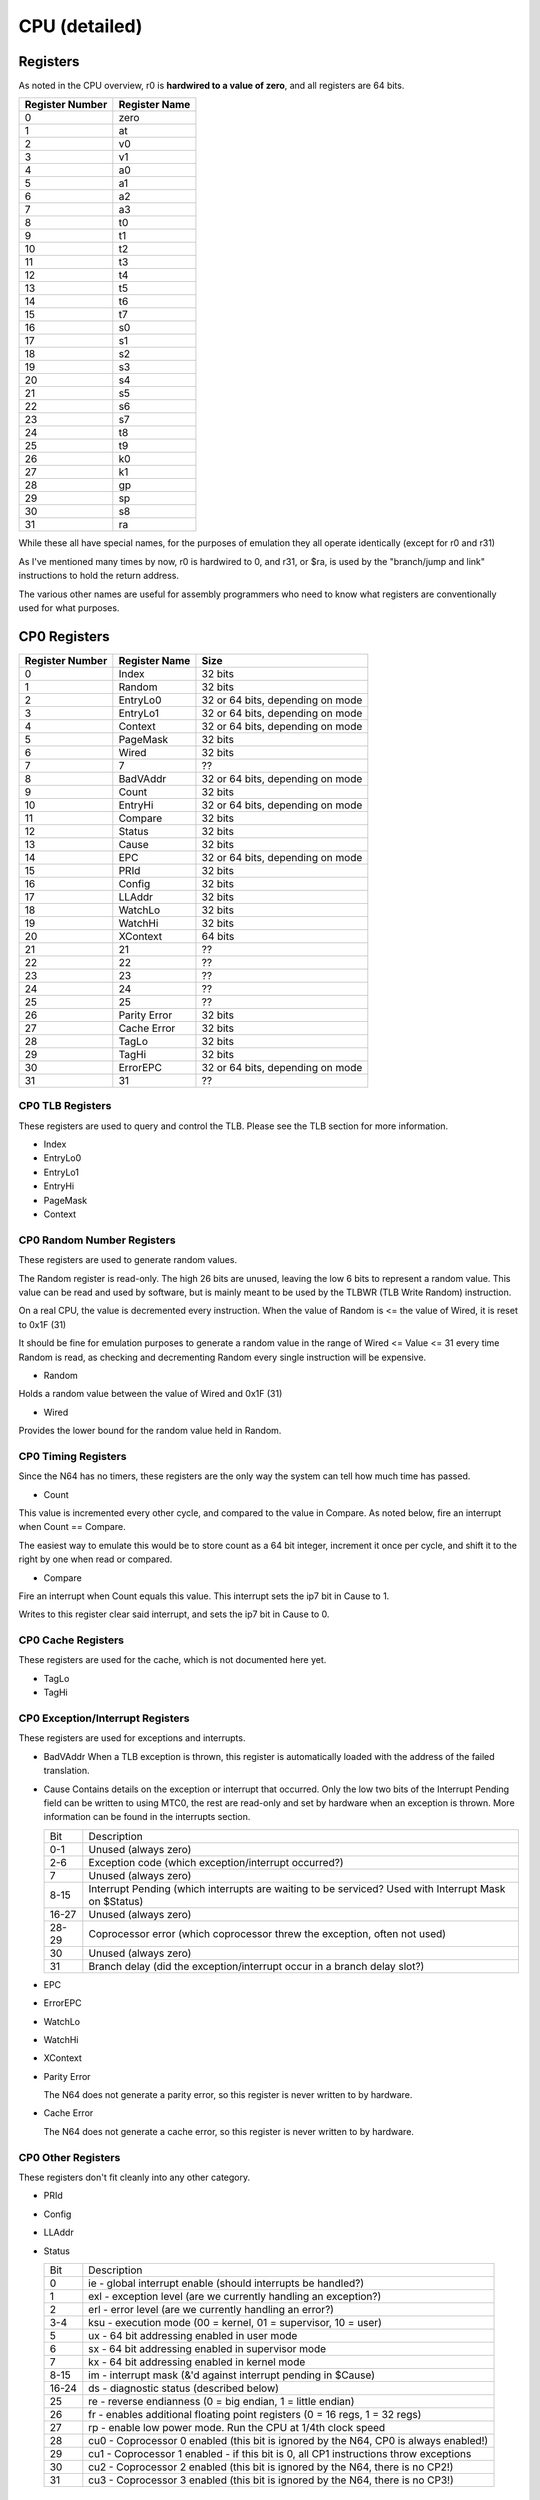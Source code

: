 CPU (detailed)
==============


Registers
---------

As noted in the CPU overview, r0 is **hardwired to a value of zero**, and all registers are 64 bits.

+-----------------+---------------+
| Register Number | Register Name |
+=================+===============+
| 0               | zero          |
+-----------------+---------------+
| 1               | at            |
+-----------------+---------------+
| 2               | v0            |
+-----------------+---------------+
| 3               | v1            |
+-----------------+---------------+
| 4               | a0            |
+-----------------+---------------+
| 5               | a1            |
+-----------------+---------------+
| 6               | a2            |
+-----------------+---------------+
| 7               | a3            |
+-----------------+---------------+
| 8               | t0            |
+-----------------+---------------+
| 9               | t1            |
+-----------------+---------------+
| 10              | t2            |
+-----------------+---------------+
| 11              | t3            |
+-----------------+---------------+
| 12              | t4            |
+-----------------+---------------+
| 13              | t5            |
+-----------------+---------------+
| 14              | t6            |
+-----------------+---------------+
| 15              | t7            |
+-----------------+---------------+
| 16              | s0            |
+-----------------+---------------+
| 17              | s1            |
+-----------------+---------------+
| 18              | s2            |
+-----------------+---------------+
| 19              | s3            |
+-----------------+---------------+
| 20              | s4            |
+-----------------+---------------+
| 21              | s5            |
+-----------------+---------------+
| 22              | s6            |
+-----------------+---------------+
| 23              | s7            |
+-----------------+---------------+
| 24              | t8            |
+-----------------+---------------+
| 25              | t9            |
+-----------------+---------------+
| 26              | k0            |
+-----------------+---------------+
| 27              | k1            |
+-----------------+---------------+
| 28              | gp            |
+-----------------+---------------+
| 29              | sp            |
+-----------------+---------------+
| 30              | s8            |
+-----------------+---------------+
| 31              | ra            |
+-----------------+---------------+

While these all have special names, for the purposes of emulation they all operate identically (except for r0 and r31)

As I've mentioned many times by now, r0 is hardwired to 0, and r31, or $ra, is used by the "branch/jump and link" instructions to hold the return address.

The various other names are useful for assembly programmers who need to know what registers are conventionally used for what purposes.

CP0 Registers
-------------

+-----------------+---------------+----------------------------------+
| Register Number | Register Name | Size                             |
+=================+===============+==================================+
| 0               | Index         | 32 bits                          |
+-----------------+---------------+----------------------------------+
| 1               | Random        | 32 bits                          |
+-----------------+---------------+----------------------------------+
| 2               | EntryLo0      | 32 or 64 bits, depending on mode |
+-----------------+---------------+----------------------------------+
| 3               | EntryLo1      | 32 or 64 bits, depending on mode |
+-----------------+---------------+----------------------------------+
| 4               | Context       | 32 or 64 bits, depending on mode |
+-----------------+---------------+----------------------------------+
| 5               | PageMask      | 32 bits                          |
+-----------------+---------------+----------------------------------+
| 6               | Wired         | 32 bits                          |
+-----------------+---------------+----------------------------------+
| 7               | 7             | ??                               |
+-----------------+---------------+----------------------------------+
| 8               | BadVAddr      | 32 or 64 bits, depending on mode |
+-----------------+---------------+----------------------------------+
| 9               | Count         | 32 bits                          |
+-----------------+---------------+----------------------------------+
| 10              | EntryHi       | 32 or 64 bits, depending on mode |
+-----------------+---------------+----------------------------------+
| 11              | Compare       | 32 bits                          |
+-----------------+---------------+----------------------------------+
| 12              | Status        | 32 bits                          |
+-----------------+---------------+----------------------------------+
| 13              | Cause         | 32 bits                          |
+-----------------+---------------+----------------------------------+
| 14              | EPC           | 32 or 64 bits, depending on mode |
+-----------------+---------------+----------------------------------+
| 15              | PRId          | 32 bits                          |
+-----------------+---------------+----------------------------------+
| 16              | Config        | 32 bits                          |
+-----------------+---------------+----------------------------------+
| 17              | LLAddr        | 32 bits                          |
+-----------------+---------------+----------------------------------+
| 18              | WatchLo       | 32 bits                          |
+-----------------+---------------+----------------------------------+
| 19              | WatchHi       | 32 bits                          |
+-----------------+---------------+----------------------------------+
| 20              | XContext      | 64 bits                          |
+-----------------+---------------+----------------------------------+
| 21              | 21            | ??                               |
+-----------------+---------------+----------------------------------+
| 22              | 22            | ??                               |
+-----------------+---------------+----------------------------------+
| 23              | 23            | ??                               |
+-----------------+---------------+----------------------------------+
| 24              | 24            | ??                               |
+-----------------+---------------+----------------------------------+
| 25              | 25            | ??                               |
+-----------------+---------------+----------------------------------+
| 26              | Parity Error  | 32 bits                          |
+-----------------+---------------+----------------------------------+
| 27              | Cache Error   | 32 bits                          |
+-----------------+---------------+----------------------------------+
| 28              | TagLo         | 32 bits                          |
+-----------------+---------------+----------------------------------+
| 29              | TagHi         | 32 bits                          |
+-----------------+---------------+----------------------------------+
| 30              | ErrorEPC      | 32 or 64 bits, depending on mode |
+-----------------+---------------+----------------------------------+
| 31              | 31            | ??                               |
+-----------------+---------------+----------------------------------+

CP0 TLB Registers
^^^^^^^^^^^^^^^^^

These registers are used to query and control the TLB. Please see the TLB section for more information.

* Index
* EntryLo0
* EntryLo1
* EntryHi
* PageMask
* Context

CP0 Random Number Registers
^^^^^^^^^^^^^^^^^^^^^^^^^^^

These registers are used to generate random values.

The Random register is read-only. The high 26 bits are unused, leaving the low 6 bits to represent a random value. This value can be read and used by software, but is mainly meant to be used by the TLBWR (TLB Write Random) instruction.

On a real CPU, the value is decremented every instruction. When the value of Random is <= the value of Wired, it is reset to 0x1F (31)

It should be fine for emulation purposes to generate a random value in the range of Wired <= Value <= 31 every time Random is read, as checking and decrementing Random every single instruction will be expensive.

* Random

Holds a random value between the value of Wired and 0x1F (31)

* Wired

Provides the lower bound for the random value held in Random.

CP0 Timing Registers
^^^^^^^^^^^^^^^^^^^^

Since the N64 has no timers, these registers are the only way the system can tell how much time has passed.

* Count

This value is incremented every other cycle, and compared to the value in Compare. As noted below, fire an interrupt when Count == Compare.

The easiest way to emulate this would be to store count as a 64 bit integer, increment it once per cycle, and shift it to the right by one when read or compared.

* Compare

Fire an interrupt when Count equals this value. This interrupt sets the ip7 bit in Cause to 1.

Writes to this register clear said interrupt, and sets the ip7 bit in Cause to 0.

CP0 Cache Registers
^^^^^^^^^^^^^^^^^^^

These registers are used for the cache, which is not documented here yet.

* TagLo
* TagHi

CP0 Exception/Interrupt Registers
^^^^^^^^^^^^^^^^^^^^^^^^^^^^^^^^^

These registers are used for exceptions and interrupts.

* BadVAddr
  When a TLB exception is thrown, this register is automatically loaded with the address of the failed translation.

* Cause
  Contains details on the exception or interrupt that occurred. Only the low two bits of the Interrupt Pending field can be written to using MTC0, the rest are read-only and set by hardware when an exception is thrown. More information can be found in the interrupts section.

  +-------+------------------------------------------------------------------------------------------------------+
  | Bit   | Description                                                                                          |
  +-------+------------------------------------------------------------------------------------------------------+
  | 0-1   | Unused (always zero)                                                                                 |
  +-------+------------------------------------------------------------------------------------------------------+
  | 2-6   | Exception code (which exception/interrupt occurred?)                                                 |
  +-------+------------------------------------------------------------------------------------------------------+
  | 7     | Unused (always zero)                                                                                 |
  +-------+------------------------------------------------------------------------------------------------------+
  | 8-15  | Interrupt Pending (which interrupts are waiting to be serviced? Used with Interrupt Mask on $Status) |
  +-------+------------------------------------------------------------------------------------------------------+
  | 16-27 | Unused (always zero)                                                                                 |
  +-------+------------------------------------------------------------------------------------------------------+
  | 28-29 | Coprocessor error (which coprocessor threw the exception, often not used)                            |
  +-------+------------------------------------------------------------------------------------------------------+
  | 30    | Unused (always zero)                                                                                 |
  +-------+------------------------------------------------------------------------------------------------------+
  | 31    | Branch delay (did the exception/interrupt occur in a branch delay slot?)                             |
  +-------+------------------------------------------------------------------------------------------------------+

* EPC
* ErrorEPC
* WatchLo
* WatchHi
* XContext
* Parity Error

  The N64 does not generate a parity error, so this register is never written to by hardware.

* Cache Error

  The N64 does not generate a cache error, so this register is never written to by hardware.

CP0 Other Registers
^^^^^^^^^^^^^^^^^^^

These registers don't fit cleanly into any other category.

* PRId
* Config
* LLAddr
* Status

  +-------+---------------------------------------------------------------------------------------+
  | Bit   | Description                                                                           |
  +-------+---------------------------------------------------------------------------------------+
  | 0     | ie - global interrupt enable (should interrupts be handled?)                          |
  +-------+---------------------------------------------------------------------------------------+
  | 1     | exl - exception level (are we currently handling an exception?)                       |
  +-------+---------------------------------------------------------------------------------------+
  | 2     | erl - error level (are we currently handling an error?)                               |
  +-------+---------------------------------------------------------------------------------------+
  | 3-4   | ksu - execution mode (00 = kernel, 01 = supervisor, 10 = user)                        |
  +-------+---------------------------------------------------------------------------------------+
  | 5     | ux - 64 bit addressing enabled in user mode                                           |
  +-------+---------------------------------------------------------------------------------------+
  | 6     | sx - 64 bit addressing enabled in supervisor mode                                     |
  +-------+---------------------------------------------------------------------------------------+
  | 7     | kx - 64 bit addressing enabled in kernel mode                                         |
  +-------+---------------------------------------------------------------------------------------+
  | 8-15  | im - interrupt mask (&'d against interrupt pending in $Cause)                         |
  +-------+---------------------------------------------------------------------------------------+
  | 16-24 | ds - diagnostic status (described below)                                              |
  +-------+---------------------------------------------------------------------------------------+
  | 25    | re - reverse endianness (0 = big endian, 1 = little endian)                           |
  +-------+---------------------------------------------------------------------------------------+
  | 26    | fr - enables additional floating point registers (0 = 16 regs, 1 = 32 regs)           |
  +-------+---------------------------------------------------------------------------------------+
  | 27    | rp - enable low power mode. Run the CPU at 1/4th clock speed                          |
  +-------+---------------------------------------------------------------------------------------+
  | 28    | cu0 - Coprocessor 0 enabled (this bit is ignored by the N64, CP0 is always enabled!)  |
  +-------+---------------------------------------------------------------------------------------+
  | 29    | cu1 - Coprocessor 1 enabled - if this bit is 0, all CP1 instructions throw exceptions |
  +-------+---------------------------------------------------------------------------------------+
  | 30    | cu2 - Coprocessor 2 enabled (this bit is ignored by the N64, there is no CP2!)        |
  +-------+---------------------------------------------------------------------------------------+
  | 31    | cu3 - Coprocessor 3 enabled (this bit is ignored by the N64, there is no CP3!)        |
  +-------+---------------------------------------------------------------------------------------+

CP1 (FPU) Registers
-------------------
TODO

Instructions
------------

See either the official manual, or `this fantastic wiki page <https://n64brew.dev/wiki/MIPS_III_instructions>`_
